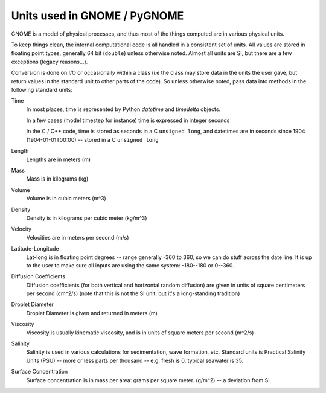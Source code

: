 .. _units:

#############################
Units used in GNOME / PyGNOME
#############################

GNOME is a model of physical processes, and thus most of the things computed are in various physical units.

To keep things clean, the internal computational code is all handled in a consistent set of units. All values are stored in floating point types, generally 64 bit (``double``) unless otherwise noted. Almost all units are SI, but there are a few exceptions (legacy reasons...).

Conversion is done on I/O or occasionally within a class (i.e the class may store data in the units the user gave, but return values in the standard unit to other parts of the code). So unless otherwise noted, pass data into methods in the following standard units:

Time
    In most places, time is represented by Python `datetime` and `timedelta` objects.

    In a few cases (model timestep for instance) time is expressed in integer seconds

    In the C / C++ code, time is stored as seconds in a C ``unsigned long``, and datetimes are in seconds since 1904 (1904-01-01T00:00) -- stored in a C ``unsigned long``

Length
    Lengths are in meters (m)

Mass
    Mass is in kilograms (kg)

Volume
    Volume is in cubic meters (m^3)

Density
    Density is in kilograms per cubic meter (kg/m^3)

Velocity
    Velocities are in meters per second (m/s)

Latitude-Longitude
   Lat-long is in floating point degrees  -- range generally -360 to 360, so we can do stuff across the date line. It is up to the user to make sure all inputs are using the same system: -180--180 or 0--360.

Diffusion Coefficients
   Diffusion coefficients (for both vertical and horizontal random diffusion) are given in units of square centimeters per second (cm^2/s)
   (note that this is not the SI unit, but it's a long-standing tradition)

Droplet Diameter
   Droplet Diameter is given and returned in meters (m)

Viscosity
   Viscosity is usually kinematic viscosity, and is in units of square meters per second (m^2/s)

Salinity
   Salinity is used in various calculations for sedimentation, wave formation, etc. Standard units is Practical Salinity Units (PSU) -- more or less parts per thousand -- e.g. fresh is 0, typical seawater is 35.

Surface Concentration
   Surface concentration is in mass per area: grams per square meter. (g/m^2) -- a deviation from SI.





